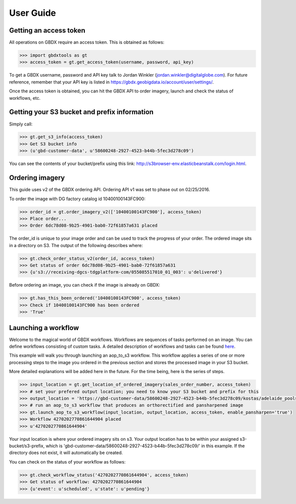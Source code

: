 User Guide
==========

Getting an access token
-----------------------

All operations on GBDX require an access token. This is obtained as follows:

.. code-block:: pycon

   >>> import gbdxtools as gt
   >>> access_token = gt.get_access_token(username, password, api_key)

To get a GBDX username, password and API key talk to Jordan Winkler (jordan.winkler@digitalglobe.com). 
For future reference, remember that your API key is listed in https://gbdx.geobigdata.io/account/user/settings/.

Once the access token is obtained, you can hit the GBDX API to order imagery, launch and check the status of workflows, etc.


Getting your S3 bucket and prefix information
---------------------------------------------

Simply call:

.. code-block:: pycon

   >>> gt.get_s3_info(access_token)
   >>> Get S3 bucket info
   >>> (u'gbd-customer-data', u'58600248-2927-4523-b44b-5fec3d278c09')

You can see the contents of your bucket/prefix using this link: http://s3browser-env.elasticbeanstalk.com/login.html.


Ordering imagery
----------------

This guide uses v2 of the GBDX ordering API. Ordering API v1 was set to phase out on 02/25/2016. 
 
To order the image with DG factory catalog id 10400100143FC900:

.. code-block:: pycon

   >>> order_id = gt.order_imagery_v2(['10400100143FC900'], access_token)
   >>> Place order...
   >>> Order 6dc78d08-9b25-4901-bab0-72f61857a631 placed

The order_id is unique to your image order and can be used to track the progress of your order.
The ordered image sits in a directory on S3. The output of the following describes where:

.. code-block:: pycon

   >>> gt.check_order_status_v2(order_id, access_token)
   >>> Get status of order 6dc78d08-9b25-4901-bab0-72f61857a631
   >>> {u's3://receiving-dgcs-tdgplatform-com/055085517010_01_003': u'delivered'}

Before ordering an image, you can check if the image is already on GBDX:

.. code-block:: pycon
   
   >>> gt.has_this_been_ordered('10400100143FC900', access_token)
   >>> Check if 10400100143FC900 has been ordered
   >>> 'True'


Launching a workflow
--------------------

Welcome to the magical world of GBDX workflows. Workflows are sequences of tasks performed on an image.
You can define workflows consisting of custom tasks. A detailed description of workflows and tasks can be found `here`_.

This example will walk you through launching an aop_to_s3 workflow. 
This workflow applies a series of one or more processing steps to the image you ordered in the previous section and stores the
processed image in your S3 bucket. 

More detailed explanations will be added here in the future. For the time being, here is the series of steps.

.. code-block:: pycon

   >>> input_location = gt.get_location_of_ordered_imagery(sales_order_number, access_token)
   >>> # set your prefered output location; you need to know your S3 bucket and prefix for this
   >>> output_location = 'https://gbd-customer-data/58600248-2927-4523-b44b-5fec3d278c09/kostas/adelaide_pools_2016'
   >>> # run an aop_to_s3 workflow that produces an orthorectified and pansharpened image
   >>> gt.launch_aop_to_s3_workflow(input_location, output_location, access_token, enable_pansharpen='true')
   >>> Workflow 4270202770861644904 placed
   >>> u'4270202770861644904'

Your input location is where your ordered imagery sits on s3. Your output location has to be within your assigned s3-bucket/s3-prefix, which is 'gbd-customer-data/58600248-2927-4523-b44b-5fec3d278c09/' in this example. If the directory does not exist, it will automatically be created.

You can check on the status of your workflow as follows:

.. code-block:: pycon

   >>> gt.check_workflow_status('4270202770861644904', access_token)
   >>> Get status of workflow: 4270202770861644904
   >>> {u'event': u'scheduled', u'state': u'pending'}

.. _`here`: http://gbdxdocs.digitalglobe.com/docs/workflow-api-course



